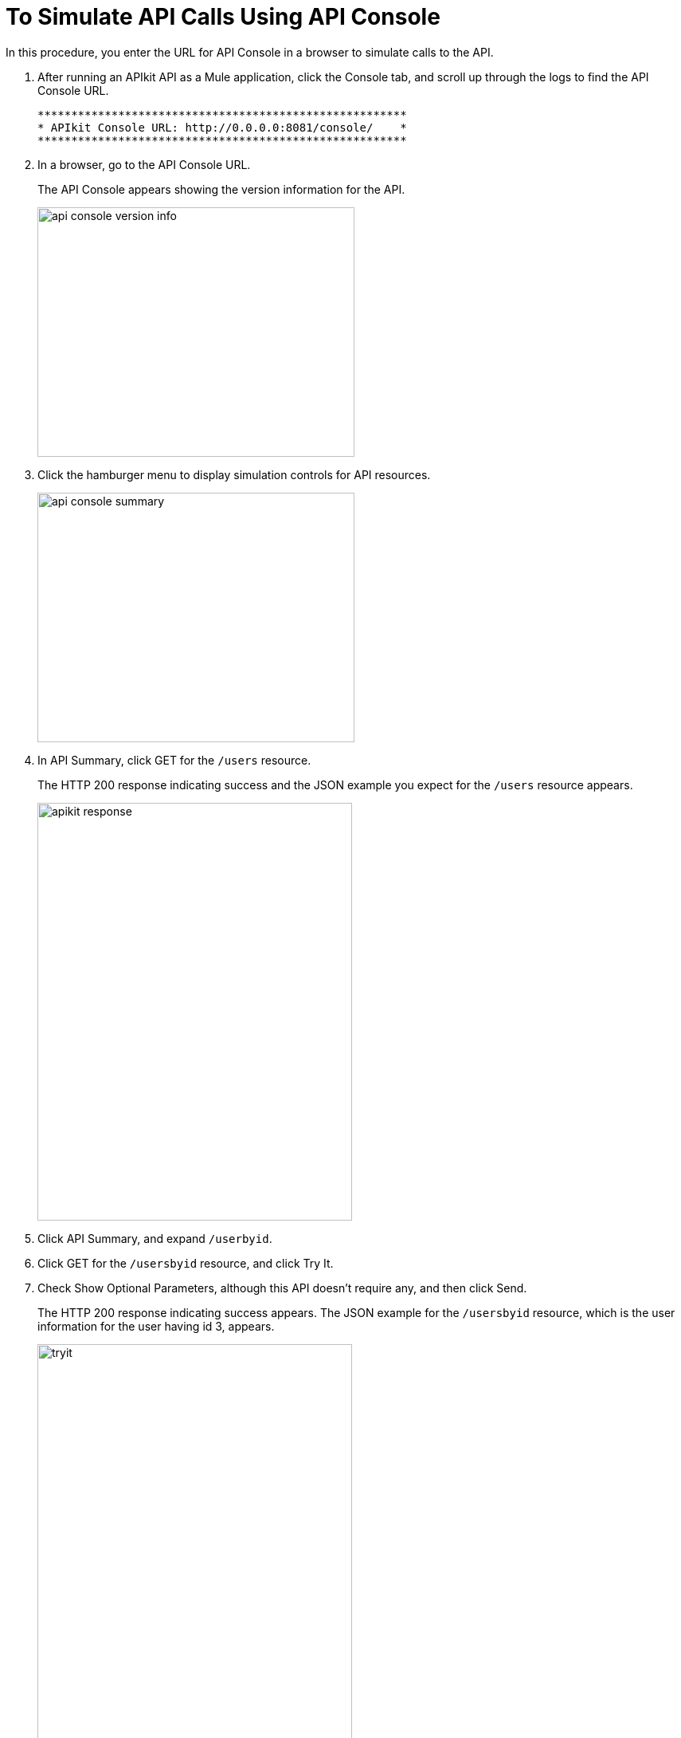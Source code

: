 = To Simulate API Calls Using API Console

In this procedure, you enter the URL for API Console in a browser to simulate calls to the API.

. After running an APIkit API as a Mule application, click the Console tab, and scroll up through the logs to find the API Console URL.
+
----
*******************************************************
* APIkit Console URL: http://0.0.0.0:8081/console/    *
*******************************************************
----
. In a browser, go to the API Console URL.
+
The API Console appears showing the version information for the API.
+
image::apikit-console1.png[api console version info,height=313,width=398]
+
. Click the hamburger menu to display simulation controls for API resources.
+
image::apikit-console2.png[api console summary,height=313,width=398]
+
. In API Summary, click GET for the `/users` resource.
+
The HTTP 200 response indicating success and the JSON example you expect for the `/users` resource appears.
+
image::apikit-console3.png[apikit response,height=524,width=395]
+
. Click API Summary, and expand `/userbyid`.
. Click GET for the `/usersbyid` resource, and click Try It.
. Check Show Optional Parameters, although this API doesn't require any, and then click Send.
+
The HTTP 200 response indicating success appears. The JSON example for the `/usersbyid` resource, which is the user information for the user having id 3, appears.
+
image::apikit-console4.png[tryit,height=524,width=395]
+
. Hover over the controls in the Details section to see what you can do with the content of the simulation: 
+
* Copy content to clipboard
* Save content to file
* View with highlighted syntax
* Preview response
* Wrap or unwrap text
